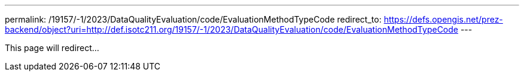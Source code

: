 ---
permalink: /19157/-1/2023/DataQualityEvaluation/code/EvaluationMethodTypeCode
redirect_to: https://defs.opengis.net/prez-backend/object?uri=http://def.isotc211.org/19157/-1/2023/DataQualityEvaluation/code/EvaluationMethodTypeCode
---

This page will redirect...
